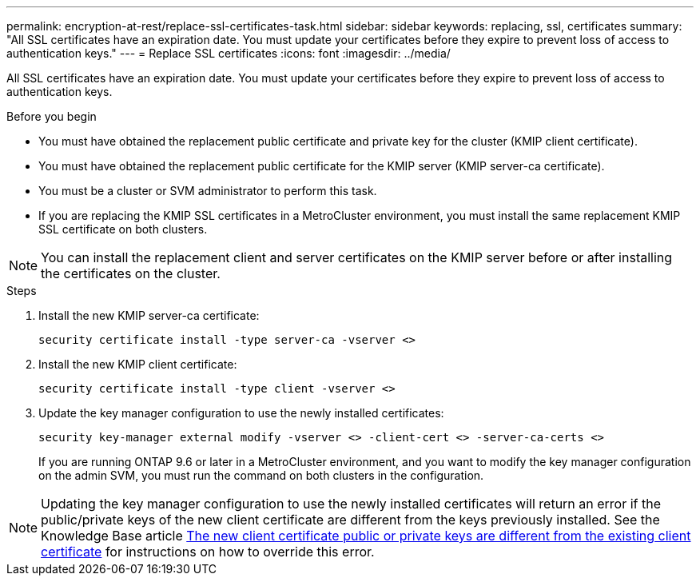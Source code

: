 ---
permalink: encryption-at-rest/replace-ssl-certificates-task.html
sidebar: sidebar
keywords: replacing, ssl, certificates
summary: "All SSL certificates have an expiration date. You must update your certificates before they expire to prevent loss of access to authentication keys."
---
= Replace SSL certificates
:icons: font
:imagesdir: ../media/

[.lead]
All SSL certificates have an expiration date. You must update your certificates before they expire to prevent loss of access to authentication keys.

.Before you begin

* You must have obtained the replacement public certificate and private key for the cluster (KMIP client certificate).
* You must have obtained the replacement public certificate for the KMIP server (KMIP server-ca certificate).
* You must be a cluster or SVM administrator to perform this task.
* If you are replacing the KMIP SSL certificates in a MetroCluster environment, you must install the same replacement KMIP SSL certificate on both clusters. 


[NOTE]
You can install the replacement client and server certificates on the KMIP server before or after installing the certificates on the cluster.

.Steps

. Install the new KMIP server-ca certificate:
+
`security certificate install -type server-ca -vserver <>`
. Install the new KMIP client certificate:
+
`security certificate install -type client -vserver <>`
. Update the key manager configuration to use the newly installed certificates:
+
`security key-manager external modify -vserver <> -client-cert <> -server-ca-certs <>`
+
If you are running ONTAP 9.6 or later in a MetroCluster environment, and you want to modify the key manager configuration on the admin SVM, you must run the command on both clusters in the configuration.

[NOTE]
Updating the key manager configuration to use the newly installed certificates will return an error if the public/private keys of the new client certificate are different from the keys previously installed. See the Knowledge Base article link:https://kb.netapp.com/Advice_and_Troubleshooting/Data_Storage_Software/ONTAP_OS/The_new_client_certificate_public_or_private_keys_are_different_from_the_existing_client_certificate[The new client certificate public or private keys are different from the existing client certificate^] for instructions on how to override this error.

// 2024 Sep 18, ONTAPDOC-2380
// BURT 1374208, 09 NOV 2021
// 14 june 2022, KDA-1541
// ONTAPDOC710, 06 DEC 2022